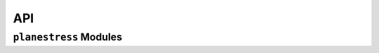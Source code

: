 API
===

``planestress`` Modules
-----------------------

.. autosummary::
    :toctree: gen
    :caption: API Reference
    :template: custom-module-template.rst
    :recursive:

    planestress.pre
    planestress.post
